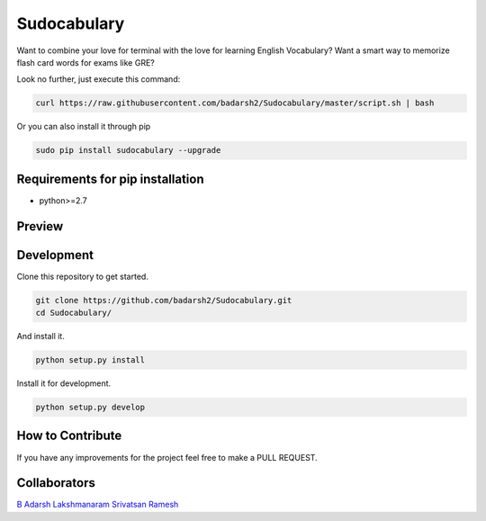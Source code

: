 Sudocabulary
=============

.. image:: https://badge.fury.io/py/sudocabulary.svg
    :target: https://badge.fury.io/py/sudocabulary
.. image:: https://landscape.io/github/badarsh2/Sudocabulary/master/landscape.svg?style=flat
   :target: https://landscape.io/github/badarsh2/Sudocabulary/master
   :alt: Code Health\\
   
Want to combine your love for terminal with the love for learning English Vocabulary? Want a smart way to memorize flash card words for exams like GRE?

Look no further, just execute this command:

.. code-block:: bash

    curl https://raw.githubusercontent.com/badarsh2/Sudocabulary/master/script.sh | bash

Or you can also install it through pip

.. code-block:: bash

    sudo pip install sudocabulary --upgrade

Requirements for pip installation
----------------------------------

-   python>=2.7

Preview
------------------
    .. image:: https://raw.githubusercontent.com/badarsh2/Sudocabulary/master/sample.png
        :alt: Sample Screenshot
        :width: 100%
        :align: center

Development
---------------

Clone this repository to get started.

.. code-block:: bash

    git clone https://github.com/badarsh2/Sudocabulary.git
    cd Sudocabulary/

And install it.

.. code-block:: bash

    python setup.py install

Install it for development.

.. code-block:: bash

    python setup.py develop

How to Contribute
-----------------

If you have any improvements for the project feel free to make a PULL REQUEST.

Collaborators
----------
`B Adarsh <https://github.com/badarsh2>`_
`Lakshmanaram <https://github.com/lakshmanaram>`_
`Srivatsan Ramesh <https://github.com/srivatsan-ramesh>`_
